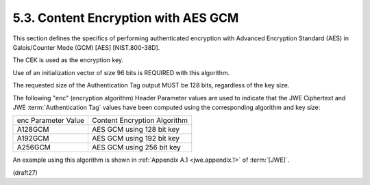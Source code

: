 5.3. Content Encryption with AES GCM
---------------------------------------------------------------------------------

This section defines the specifics of performing 
authenticated encryption with Advanced Encryption Standard (AES) 
in Galois/Counter Mode (GCM) [AES] [NIST.800-38D].

The CEK is used as the encryption key.

Use of an initialization vector of size 96 bits is 
REQUIRED with this algorithm.

The requested size of the Authentication Tag output MUST 
be 128 bits, regardless of the key size.

The following "enc" (encryption algorithm) Header Parameter values
are used to indicate that the JWE Ciphertext and 
JWE :term:`Authentication Tag` values have been computed 
using the corresponding algorithm and key size:

+---------------------+------------------------------+
| enc Parameter Value | Content Encryption Algorithm |
+---------------------+------------------------------+
| A128GCM             | AES GCM using 128 bit key    |
+---------------------+------------------------------+
| A192GCM             | AES GCM using 192 bit key    |
+---------------------+------------------------------+
| A256GCM             | AES GCM using 256 bit key    |
+---------------------+------------------------------+

An example using this algorithm is shown in :ref:`Appendix A.1 <jwe.appendix.1>` of :term:`[JWE]`.

(draft27)

